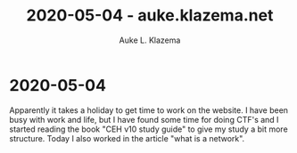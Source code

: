 #+TITLE: 2020-05-04 - auke.klazema.net
#+AUTHOR: Auke L. Klazema

* 2020-05-04

Apparently it takes a holiday to get time to work on the website. I have been busy with work and life, but I have found some time for doing CTF's and I started reading the book "CEH v10 study guide" to give my study a bit more structure. Today I also worked in the article "what is a network".
